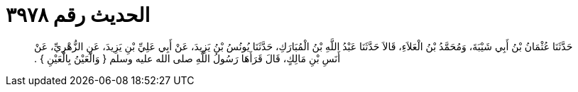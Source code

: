 
= الحديث رقم ٣٩٧٨

[quote.hadith]
حَدَّثَنَا عُثْمَانُ بْنُ أَبِي شَيْبَةَ، وَمُحَمَّدُ بْنُ الْعَلاَءِ، قَالاَ حَدَّثَنَا عَبْدُ اللَّهِ بْنُ الْمُبَارَكِ، حَدَّثَنَا يُونُسُ بْنُ يَزِيدَ، عَنْ أَبِي عَلِيِّ بْنِ يَزِيدَ، عَنِ الزُّهْرِيِّ، عَنْ أَنَسِ بْنِ مَالِكٍ، قَالَ قَرَأَهَا رَسُولُ اللَّهِ صلى الله عليه وسلم ‏{‏ وَالْعَيْنُ بِالْعَيْنِ ‏}‏ ‏.‏